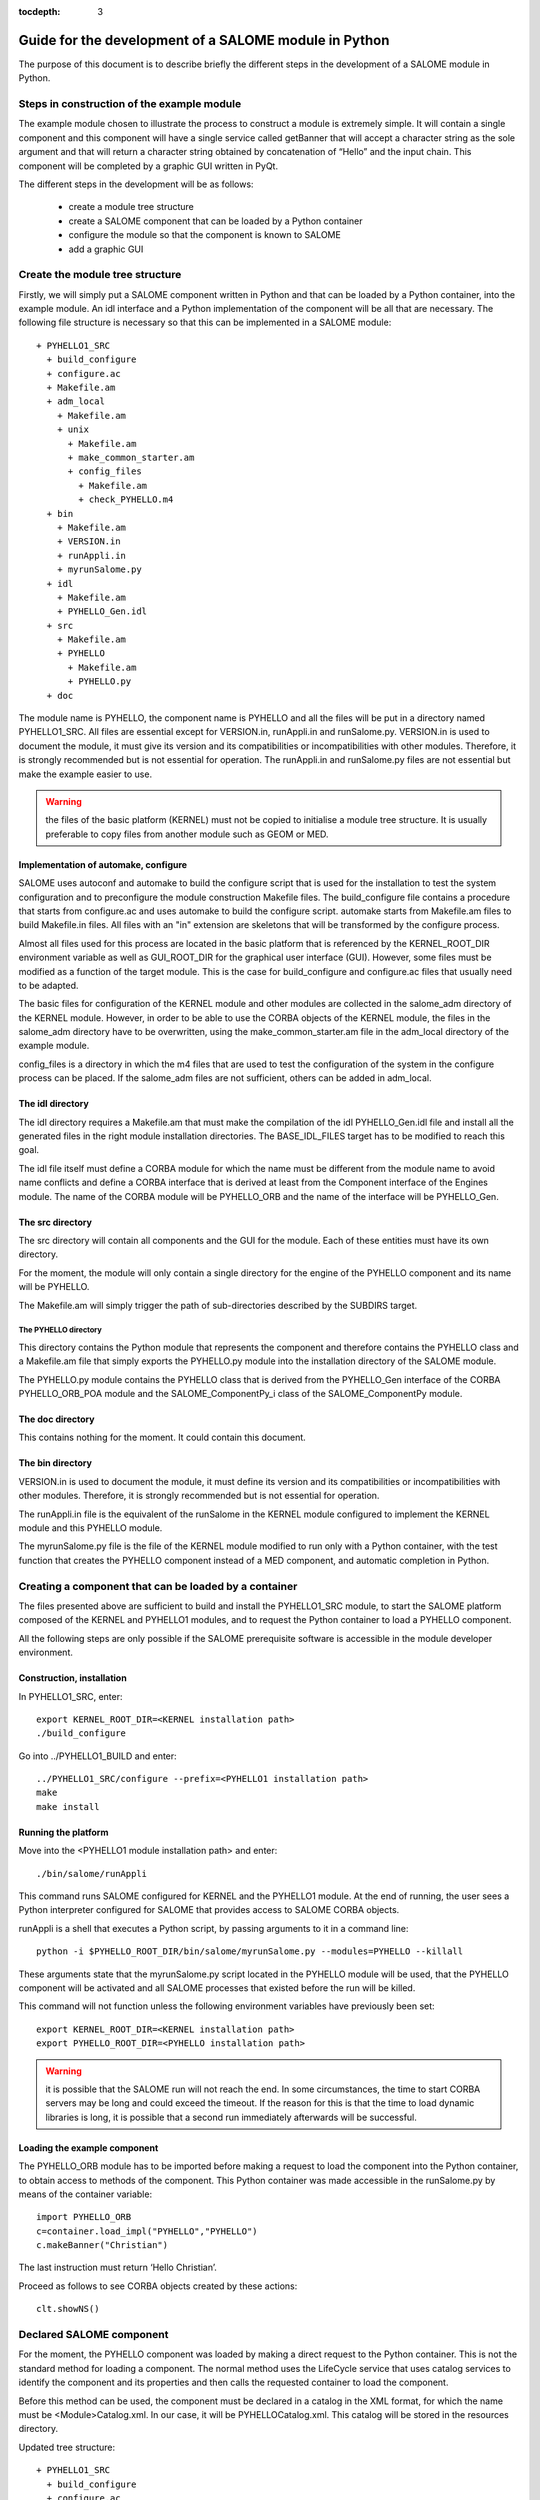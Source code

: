 
:tocdepth: 3

.. _pysalome:

================================================================
Guide for the development of a SALOME module in Python
================================================================

The purpose of this document is to describe briefly the different steps in the development of a SALOME module 
in Python.  

Steps in construction of the example module
====================================================
The example module chosen to illustrate the process to construct a module is extremely simple.  
It will contain a single component and this component will have a single service called getBanner that 
will accept a character string as the sole argument and that will return a character string obtained by 
concatenation of “Hello” and the input chain.  This component will be completed by a graphic GUI written in PyQt.

The different steps in the development will be as follows:

 - create a module tree structure
 - create a SALOME component that can be loaded by a Python container
 - configure the module so that the component is known to SALOME
 - add a graphic GUI

Create the module tree structure
=======================================
Firstly, we will simply put a SALOME component written in Python and that can be loaded by a Python 
container, into the example module.  An idl interface and a Python implementation of the component will be 
all that are necessary.  
The following file structure is necessary so that this can be implemented in a SALOME module::

  + PYHELLO1_SRC
    + build_configure
    + configure.ac
    + Makefile.am
    + adm_local
      + Makefile.am
      + unix
        + Makefile.am
        + make_common_starter.am
        + config_files
          + Makefile.am
          + check_PYHELLO.m4
    + bin
      + Makefile.am
      + VERSION.in
      + runAppli.in
      + myrunSalome.py
    + idl
      + Makefile.am
      + PYHELLO_Gen.idl
    + src
      + Makefile.am
      + PYHELLO
        + Makefile.am
        + PYHELLO.py 
    + doc

The module name is PYHELLO, the component name is PYHELLO and all the files will be put in a directory named PYHELLO1_SRC.  
All files are essential except for VERSION.in, runAppli.in and runSalome.py.  
VERSION.in is used to document the module, it must give its version and its compatibilities or 
incompatibilities with other modules.  Therefore, it is strongly recommended but is not essential for operation.  
The runAppli.in and runSalome.py files are not essential but make the example easier to use.

.. warning::

   the files of the basic platform (KERNEL) must not be copied to initialise a module tree structure.  
   It is usually preferable to copy files from another module such as GEOM or MED.

Implementation of automake, configure
--------------------------------------
SALOME uses autoconf and automake to build the configure script that is used for the installation to test 
the system configuration and to preconfigure the module construction Makefile files.  
The build_configure file contains a procedure that starts from configure.ac and uses automake to build 
the configure script.  
automake starts from Makefile.am files to build Makefile.in files.
All files with an "in" extension are skeletons that will be transformed by the configure process.

Almost all files used for this process are located in the basic platform that is referenced by the 
KERNEL_ROOT_DIR environment variable as well as GUI_ROOT_DIR for the graphical user interface (GUI).  
However, some files must be modified as a function of the target 
module.  This is the case for build_configure and configure.ac files that usually need to be adapted.

The basic files for configuration of the KERNEL module and other modules are collected in the salome_adm 
directory of the KERNEL module.  However, in order to be able to use the CORBA objects of the KERNEL module, 
the files in the salome_adm directory have to be overwritten, using the make_common_starter.am file in 
the adm_local directory of the example module.

config_files is a directory in which the m4 files that are used to test the configuration of the system in the 
configure process can be placed.  If the salome_adm files are not sufficient, others can be added in adm_local.

The idl directory
--------------------------------------
The idl directory requires a Makefile.am that must make the compilation of the idl PYHELLO_Gen.idl file 
and install all the generated files in the right module installation directories.  The BASE_IDL_FILES target has 
to be modified to reach this goal.

The idl file itself must define a CORBA module for which the name must be different from the module 
name to avoid name conflicts and define a CORBA interface that is derived at least from the Component interface 
of the Engines module.  
The name of the CORBA module will be PYHELLO_ORB and the name of the interface will be PYHELLO_Gen.

The src directory
--------------------------------------
The src directory will contain all components and the GUI for the module. Each of these entities must have 
its own directory.

For the moment, the module will only contain a single directory for the engine of the PYHELLO component 
and its name will be PYHELLO.

The Makefile.am will simply trigger the path of sub-directories described by the SUBDIRS target.

The PYHELLO directory
'''''''''''''''''''''''
This directory contains the Python module that represents the component and therefore contains the PYHELLO class 
and a Makefile.am file that simply exports the PYHELLO.py module into the installation directory of the SALOME module.

The PYHELLO.py module contains the PYHELLO class that is derived from the PYHELLO_Gen interface of the CORBA 
PYHELLO_ORB_POA module and the SALOME_ComponentPy_i class of the SALOME_ComponentPy module.

The doc directory
--------------------------------------
This contains nothing for the moment. It could contain this document.

The bin directory
--------------------------------------
VERSION.in is used to document the module, it must define its version and its compatibilities 
or incompatibilities with other modules.  Therefore, it is strongly recommended but is not essential for operation.

The runAppli.in file is the equivalent of the runSalome in the KERNEL module configured to implement the KERNEL 
module and this PYHELLO module.

The myrunSalome.py file is the file of the KERNEL module modified to run only with a Python container, 
with the test function that creates the PYHELLO component instead of a MED component, 
and automatic completion in Python.

Creating a component that can be loaded by a container
======================================================
The files presented above are sufficient to build and install the PYHELLO1_SRC module, to start 
the SALOME platform composed of the KERNEL and PYHELLO1 modules, and to request the Python container 
to load a PYHELLO component.

All the following steps are only possible if the SALOME prerequisite software is accessible in the module 
developer environment.

Construction, installation
---------------------------------
In PYHELLO1_SRC, enter::

     export KERNEL_ROOT_DIR=<KERNEL installation path>
     ./build_configure

Go into ../PYHELLO1_BUILD and enter::

     ../PYHELLO1_SRC/configure --prefix=<PYHELLO1 installation path>
     make
     make install

Running the platform
-------------------------------
Move into the <PYHELLO1 module installation path> and enter::

    ./bin/salome/runAppli

This command runs SALOME configured for KERNEL and the PYHELLO1 module.  At the end of running, 
the user sees a Python interpreter configured for SALOME that provides access to SALOME CORBA objects.

runAppli is a shell that executes a Python script, by passing arguments to it in a command line::

    python -i $PYHELLO_ROOT_DIR/bin/salome/myrunSalome.py --modules=PYHELLO --killall

These arguments state that the myrunSalome.py script located in the PYHELLO module will be used, that the PYHELLO 
component will be activated and all SALOME processes that existed before the run will be killed.

This command will not function unless the following environment variables have previously been set::

   export KERNEL_ROOT_DIR=<KERNEL installation path>
   export PYHELLO_ROOT_DIR=<PYHELLO installation path>

.. warning::

   it is possible that the SALOME run will not reach the end.  In some circumstances, the time to 
   start CORBA servers may be long and could exceed the timeout.  If the reason for 
   this is that the time to load dynamic libraries is long, it is possible that a second run immediately 
   afterwards will be successful.
 
Loading the example component
------------------------------------
The PYHELLO_ORB module has to be imported before making a request to load the component into the Python 
container, to obtain access to methods of the component.  This Python container was made accessible 
in the runSalome.py by means of the container variable::

    import PYHELLO_ORB
    c=container.load_impl("PYHELLO","PYHELLO")
    c.makeBanner("Christian")

The last instruction must return ‘Hello Christian’.  

Proceed as follows to see CORBA objects created by these actions::

    clt.showNS()

Declared SALOME component
==============================
For the moment, the PYHELLO component was loaded by making a direct request to the Python container.  This is 
not the standard method for loading a component.  The normal method uses the LifeCycle service that uses 
catalog services to identify the component and its properties and then calls the requested container to load the component.

Before this method can be used, the component must be declared in a catalog in the XML format, for which 
the name must be <Module>Catalog.xml.  In our case, it will be PYHELLOCatalog.xml.  This catalog will be stored in 
the resources directory.  

Updated tree structure::

  + PYHELLO1_SRC
    + build_configure
    + configure.ac
    + Makefile.am
    + adm_local
    + bin
    + idl
    + src
    + doc
    + resources
      + PYHELLOCatalog.xml

The remainder of the files are identical, apart from adding the resources directory and the PYHELLOCatalog.xml file.  
However, the Makefile.am has to be modified so that the catalog is actually installed in the installation 
directory.  It simply needs to be specified in the salomeres_SCRIPTS target.

Construction, installation
---------------------------------
There is no need to do another configure to take account of this modification.  
All that is necessary is to enter PYHELLO1_BUILD and then::

    ./config.status
    make 
    make install

Starting the platform
-------------------------------
The platform is started in the same way as before.  Go into PYHELLO1_INSTALL and do::

    ./bin/salome/runAppli

Loading the example component
------------------------------------
The method of loading the component is not very different from that described above.  The services of the 
LifeCycle module are used in this case instead of calling the container directly.  
The call sequence is contained in the runSalome.Py test function. ::

    c=test(clt)
    c.makeBanner("Christian")

The test function creates the LifeCycle.  It then asks for the PYHELLO component to be loaded in the FactoryServerPy container::

  def test(clt):
       """
        Test function that creates an instance of PYHELLO component
        usage : pyhello=test(clt)
       """
       import LifeCycleCORBA
       lcc = LifeCycleCORBA.LifeCycleCORBA(clt.orb)
       import PYHELLO_ORB
       pyhello = lcc.FindOrLoadComponent("FactoryServerPy", "PYHELLO")
       return pyhello

Loading from the application interface (IAPP)
----------------------------------------------------------
Before a component can be loaded dynamically using the IAPP components bar, the icon representing the 
component will have to be declared in the catalog.  
It is declared by simply adding a line for the icon to the component catalog::

  <component-icon>PYHELLO.png</component-icon>

and putting the corresponding file in the module resources directory.

Adding a graphic GUI
===========================
The next step to complete the module consists of adding a graphic interface to the PYHELLO component, that will 
be written in Python using the Qt widgets library.  This graphic interface must be integrated into the SALOME 
application interface (IAPP), and therefore must respect some constraints that we will see.

Firstly note the contour of the GUI of a component.  The behaviour of the GUI is given by a Python module 
that has a standard name <Module>GUI.py.  It must propose conventional entry points that the IAPP will use to 
activate this GUI or to inform it of specific events.  GUI commands are activated through a menu bar and a 
button bar that are integrated into the menu bar and into the IAPP button bar.
 
Python module implanting the behaviour of the GUI
-----------------------------------------------------
The behaviour of the PYHELLO component GUI is implanted in the Python PYHELLOGUI.py module in the 
PYHELLOGUI sub-directory.  The Makefile.am located in the src directory must be updated to include
the PYHELLOGUI subdirectory.  A Makefile.am must be added into the PYHELLOGUI subdirectory.  
Important targets are salomescript_SCRIPTS and salomeres_DATA.

The salomescript_SCRIPTS target must be updated with the name of the Python modules to be made visible in Salome, in other 
words mainly so that they are importable (Python import command).

The salomeres_DATA target must be updated with the names of files that are used for multi-linguism.  

Menu bar and button bar
----------------------------------
The menu bar and button bar for the PYHELLO component are dynamically added when importing the PYHELLOGUI module.
They are created by calling the Python functions createMenu, createAction and createTool from the sgPyQt SALOME 
interface object. Every action must have a unique id. 
Some icons are used. They must be installed in the resources directory.

